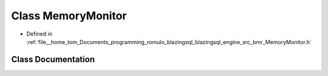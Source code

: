 .. _exhale_class_classral_1_1MemoryMonitor:

Class MemoryMonitor
===================

- Defined in :ref:`file__home_tom_Documents_programming_romulo_blazingsql_blazingsql_engine_src_bmr_MemoryMonitor.h`


Class Documentation
-------------------


.. doxygenclass:: ral::MemoryMonitor
   :members:
   :protected-members:
   :undoc-members: